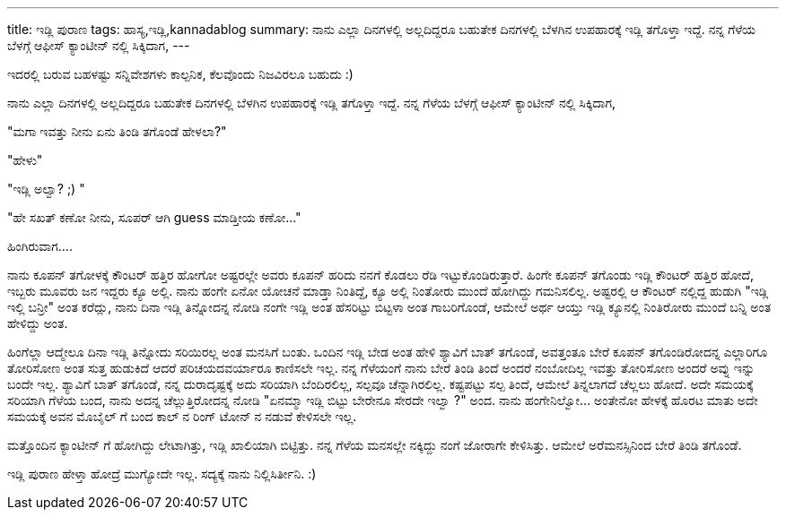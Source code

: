 ---
title: ಇಡ್ಲಿ ಪುರಾಣ
tags: ಹಾಸ್ಯ,ಇಡ್ಲಿ,kannadablog
summary: ನಾನು ಎಲ್ಲಾ ದಿನಗಳಲ್ಲಿ ಅಲ್ಲದಿದ್ದರೂ ಬಹುತೇಕ ದಿನಗಳಲ್ಲಿ ಬೆಳಗಿನ ಉಪಹಾರಕ್ಕೆ ಇಡ್ಲಿ  ತಗೊಳ್ತಾ ಇದ್ದೆ. ನನ್ನ ಗೆಳೆಯ ಬೆಳಗ್ಗೆ  ಆಫೀಸ್ ಕ್ಯಾಂಟೀನ್ ನಲ್ಲಿ ಸಿಕ್ಕಿದಾಗ,
---

ಇದರಲ್ಲಿ ಬರುವ ಬಹಳಷ್ಟು  ಸನ್ನಿವೇಶಗಳು ಕಾಲ್ಪನಿಕ, ಕೆಲವೊಂದು  ನಿಜವಿರಲೂ ಬಹುದು  :)

ನಾನು ಎಲ್ಲಾ ದಿನಗಳಲ್ಲಿ ಅಲ್ಲದಿದ್ದರೂ ಬಹುತೇಕ ದಿನಗಳಲ್ಲಿ ಬೆಳಗಿನ ಉಪಹಾರಕ್ಕೆ ಇಡ್ಲಿ  ತಗೊಳ್ತಾ ಇದ್ದೆ. ನನ್ನ ಗೆಳೆಯ ಬೆಳಗ್ಗೆ  ಆಫೀಸ್ ಕ್ಯಾಂಟೀನ್ ನಲ್ಲಿ ಸಿಕ್ಕಿದಾಗ, 

"ಮಗಾ ಇವತ್ತು ನೀನು ಏನು ತಿಂಡಿ ತಗೊಂಡೆ  ಹೇಳಲಾ?"

"ಹೇಳು"

"ಇಡ್ಲಿ  ಅಲ್ವಾ? ;) " 

"ಹೇ ಸಖತ್ ಕಣೋ ನೀನು, ಸೂಪರ್ ಆಗಿ guess ಮಾಡ್ತೀಯ ಕಣೋ..."

ಹಿಂಗಿರುವಾಗ....

ನಾನು ಕೂಪನ್ ತಗೋಳಕ್ಕೆ ಕೌಂಟರ್ ಹತ್ತಿರ ಹೋಗೋ ಅಷ್ಟರಲ್ಲೇ  ಅವರು ಕೂಪನ್ ಹರಿದು ನನಗೆ ಕೊಡಲು ರೆಡಿ ಇಟ್ಟುಕೊಂಡಿರುತ್ತಾರೆ. ಹಿಂಗೇ ಕೂಪನ್ ತಗೊಂಡು ಇಡ್ಲಿ ಕೌಂಟರ್ ಹತ್ತಿರ ಹೋದೆ, ಇಬ್ಬರು ಮೂವರು ಜನ ಇದ್ದರು ಕ್ಯೂ ಅಲ್ಲಿ. ನಾನು ಹಂಗೇ ಏನೋ ಯೋಚನೆ ಮಾಡ್ತಾ ನಿಂತಿದ್ದೆ, ಕ್ಯೂ  ಅಲ್ಲಿ ನಿಂತೋರು ಮುಂದೆ ಹೋಗಿದ್ದು ಗಮನಿಸಲಿಲ್ಲ. ಅಷ್ಟರಲ್ಲಿ ಆ ಕೌಂಟರ್ ನಲ್ಲಿದ್ದ ಹುಡುಗಿ  "ಇಡ್ಲಿ ಇಲ್ಲಿ ಬನ್ರೀ" ಅಂತ ಕರೆದ್ಲು, ನಾನು ದಿನಾ ಇಡ್ಲಿ ತಿನ್ನೋದನ್ನ ನೋಡಿ ನಂಗೇ ಇಡ್ಲಿ  ಅಂತ ಹೆಸರಿಟ್ಟು ಬಿಟ್ಟಳಾ ಅಂತ ಗಾಬರಿಗೊಂಡೆ, ಆಮೇಲೆ ಅರ್ಥ ಆಯ್ತು ಇಡ್ಲಿ ಕ್ಯೂನಲ್ಲಿ ನಿಂತಿರೋರು ಮುಂದೆ  ಬನ್ನಿ  ಅಂತ ಹೇಳಿದ್ದು ಅಂತ. 

ಹಿಂಗೆಲ್ಲಾ ಆದ್ಮೇಲೂ ದಿನಾ ಇಡ್ಲಿ ತಿನ್ನೋದು ಸರಿಯಿರಲ್ಲ ಅಂತ ಮನಸಿಗೆ ಬಂತು. ಒಂದಿನ  ಇಡ್ಲಿ ಬೇಡ ಅಂತ ಹೇಳಿ ಶ್ಯಾವಿಗೆ ಬಾತ್ ತಗೊಂಡೆ, ಅವತ್ತಂತೂ ಬೇರೆ ಕೂಪನ್ ತಗೊಂಡಿರೋದನ್ನ  ಎಲ್ಲಾರಿಗೂ ತೋರಿಸೋಣ  ಅಂತ ಸುತ್ತ ಹುಡುಕಿದೆ ಆದರೆ  ಪರಿಚಯದವರ್ಯಾರೂ  ಕಾಣಿಸಲೇ ಇಲ್ಲ. ನನ್ನ ಗೆಳೆಯಂಗೆ ನಾನು ಬೇರೆ ತಿಂಡಿ ತಿಂದೆ ಅಂದರೆ ನಂಬೋದಿಲ್ಲ ಇವತ್ತು ತೋರಿಸೋಣ ಅಂದರೆ ಅವ್ನು ಇನ್ನು ಬಂದೇ ಇಲ್ಲ. ಶ್ಯಾವಿಗೆ ಬಾತ್ ತಗೊಂಡೆ, ನನ್ನ  ದುರಾದೃಷ್ಟಕ್ಕೆ   ಅದು ಸರಿಯಾಗಿ ಬೆಂದಿರಲಿಲ್ಲ, ಸಲ್ಪವೂ ಚೆನ್ನಾಗಿರಲಿಲ್ಲ. ಕಷ್ಟಪಟ್ಟು   ಸಲ್ಪ ತಿಂದೆ, ಆಮೇಲೆ ತಿನ್ನಲಾಗದೆ  ಚೆಲ್ಲಲು ಹೋದೆ. ಅದೇ ಸಮಯಕ್ಕೆ ಸರಿಯಾಗಿ ಗೆಳೆಯ ಬಂದ, ನಾನು ಅದನ್ನ ಚೆಲ್ಲುತ್ತಿರೋದನ್ನ ನೋಡಿ "ಏನಮ್ಮಾ  ಇಡ್ಲಿ ಬಿಟ್ಟು ಬೇರೇನೂ ಸೇರದೇ ಇಲ್ವಾ ?" ಅಂದ. ನಾನು  ಹಂಗೇನಿಲ್ವೋ... ಅಂತೇನೋ ಹೇಳಕ್ಕೆ  ಹೊರಟ ಮಾತು ಅದೇ ಸಮಯಕ್ಕೆ  ಅವನ ಮೊಬೈಲ್ ಗೆ ಬಂದ ಕಾಲ್ ನ ರಿಂಗ್ ಟೋನ್ ನ ನಡುವೆ ಕೇಳಿಸಲೇ ಇಲ್ಲ. 

ಮತ್ತೊಂದಿನ ಕ್ಯಾಂಟೀನ್ ಗೆ ಹೋಗಿದ್ದು ಲೇಟಾಗಿತ್ತು, ಇಡ್ಲಿ  ಖಾಲಿಯಾಗಿ ಬಿಟ್ಟಿತ್ತು. ನನ್ನ ಗೆಳೆಯ ಮನಸಲ್ಲೇ ನಕ್ಕಿದ್ದು ನಂಗೆ ಜೋರಾಗೇ ಕೇಳಿಸಿತ್ತು. ಆಮೇಲೆ ಅರೆಮನಸ್ಸಿನಿಂದ ಬೇರೆ ತಿಂಡಿ ತಗೊಂಡೆ. 

ಇಡ್ಲಿ   ಪುರಾಣ ಹೇಳ್ತಾ ಹೋದ್ರೆ ಮುಗ್ಯೋದೇ ಇಲ್ಲ. ಸದ್ಯಕ್ಕೆ ನಾನು ನಿಲ್ಲಿಸಿರ್ತೀನಿ. :) 
